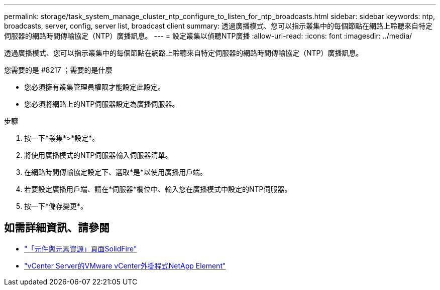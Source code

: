 ---
permalink: storage/task_system_manage_cluster_ntp_configure_to_listen_for_ntp_broadcasts.html 
sidebar: sidebar 
keywords: ntp, broadcasts, server, config, server list, broadcast client 
summary: 透過廣播模式、您可以指示叢集中的每個節點在網路上聆聽來自特定伺服器的網路時間傳輸協定（NTP）廣播訊息。 
---
= 設定叢集以偵聽NTP廣播
:allow-uri-read: 
:icons: font
:imagesdir: ../media/


[role="lead"]
透過廣播模式、您可以指示叢集中的每個節點在網路上聆聽來自特定伺服器的網路時間傳輸協定（NTP）廣播訊息。

.您需要的是 #8217 ；需要的是什麼
* 您必須擁有叢集管理員權限才能設定此設定。
* 您必須將網路上的NTP伺服器設定為廣播伺服器。


.步驟
. 按一下*叢集*>*設定*。
. 將使用廣播模式的NTP伺服器輸入伺服器清單。
. 在網路時間傳輸協定設定下、選取*是*以使用廣播用戶端。
. 若要設定廣播用戶端、請在*伺服器*欄位中、輸入您在廣播模式中設定的NTP伺服器。
. 按一下*儲存變更*。




== 如需詳細資訊、請參閱

* https://www.netapp.com/data-storage/solidfire/documentation["「元件與元素資源」頁面SolidFire"^]
* https://docs.netapp.com/us-en/vcp/index.html["vCenter Server的VMware vCenter外掛程式NetApp Element"^]

